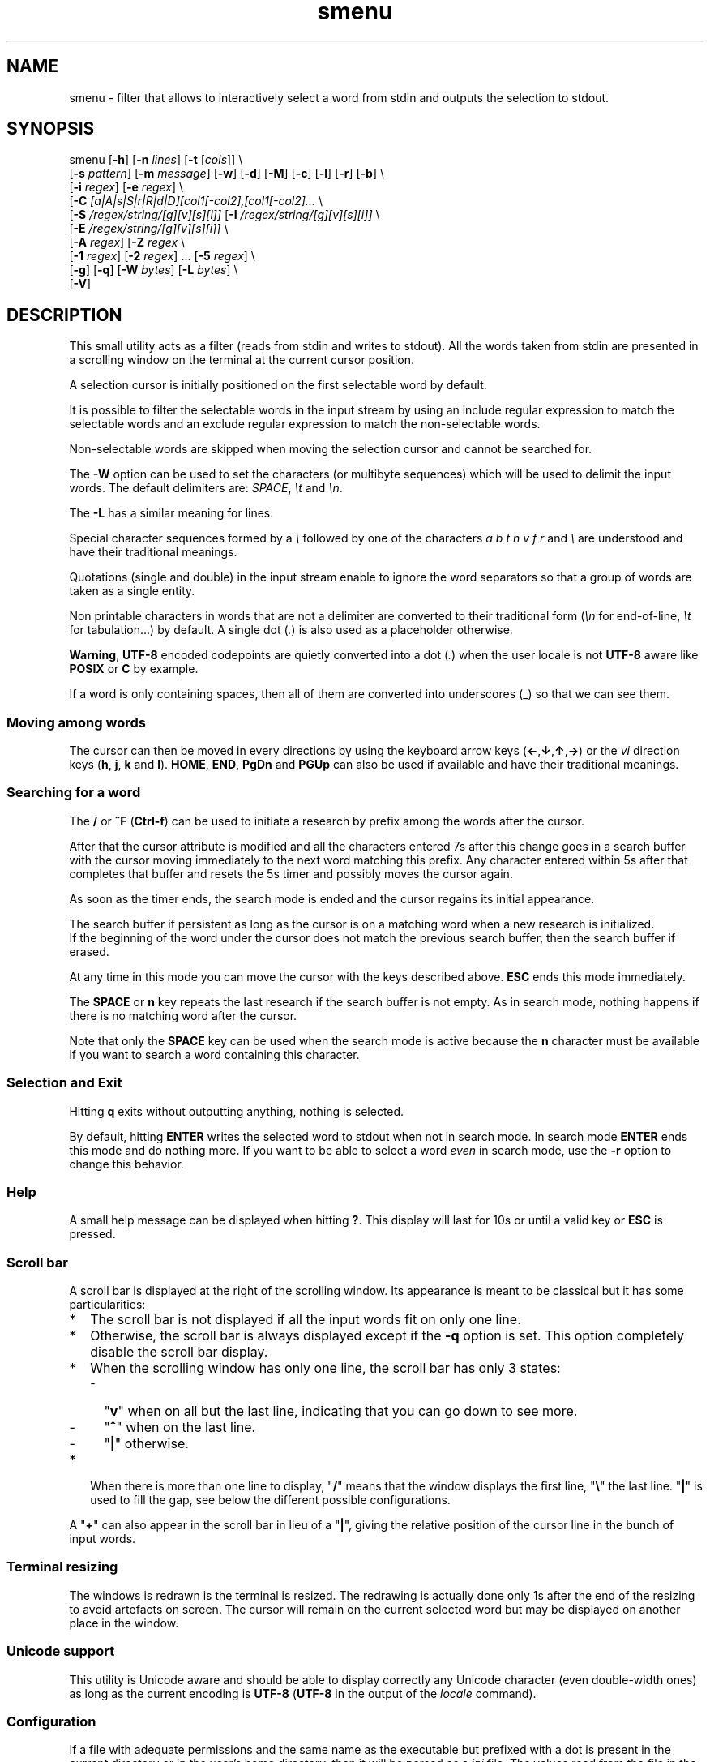 .TH smenu 1 "2015" "beta"
.SH NAME
smenu - filter that allows to interactively select a word from stdin
and outputs the selection to stdout.
.SH SYNOPSIS
.nf
\f(CRsmenu [\fB-h\fP] [\fB-n\fP \fIlines\fP] [\fB-t\fP [\fIcols\fP]] \\
      [\fB-s\fP \fIpattern\fP] [\fB-m\fP \fImessage\fP] [\fB-w\fP] [\fB-d\fP] \
[\fB-M\fP] [\fB-c\fP] [\fB-l\fP] [\fB-r\fP] [\fB-b\fP] \\
      [\fB-i\fP \fIregex\fP] [\fB-e\fP \fIregex\fP] \\
      [\fB-C\fP \fI[a|A|s|S|r|R|d|D][col1[-col2],[col1[-col2]...\fP \\
      [\fB-S\fP \fI/regex/string/[g][v][s][i]]\fP \
[\fB-I\fP \fI/regex/string/[g][v][s][i]]\fP \\
      [\fB-E\fP \fI/regex/string/[g][v][s][i]]\fP \\
      [\fB-A\fP \fIregex\fP] [\fB-Z\fP \fIregex\fP \\
      [\fB-1\fP \fIregex\fP] [\fB-2\fP \fIregex\fP] ... \
[\fB-5\fP \fIregex\fP] \\
      [\fB-g\fP] [\fB-q\fP] [\fB-W\fP \fIbytes\fP] [\fB-L\fP \fIbytes\fP] \\
      [\fB-V\fP]
\fP
.ne
.SH DESCRIPTION
This small utility acts as a filter (reads from stdin and writes to
stdout). All the words taken from stdin are presented in a scrolling
window on the terminal at the current cursor position.
.P
A selection cursor is initially positioned on the first selectable word
by default.
.P
It is possible to filter the selectable words in the input stream by
using an include regular expression to match the selectable words
and an exclude regular expression to match the non-selectable words.
.P
Non-selectable words are skipped when moving the selection cursor and
cannot be searched for.
.P
The \fB-W\fP option can be used to set the characters (or multibyte
sequences) which will be used to delimit the input words. The default
delimiters are: \fISPACE\fP, \fI\\t\fP and \fI\\n\fP.
.P
The \fB-L\fP has a similar meaning for lines.
.P
Special character sequences formed by a \fI\\\fP followed by one of the
characters \fIa\fP \fIb\fP \fIt\fP \fIn\fP \fIv\fP \fIf\fP \fIr\fP and
\fI\\\fP are understood and have their traditional meanings.
.P
Quotations (single and double) in the input stream enable to ignore the
word separators so that a group of words are taken as a single entity.
.P
Non printable characters in words that are not a delimiter are
converted to their traditional form (\fI\\n\fP for end-of-line,
\fI\\t\fP for tabulation...) by default. A single dot (\fI.\fP) is also
used as a placeholder otherwise.
.P
\fBWarning\fP, \fBUTF-8\fP encoded codepoints are quietly converted
into a dot (\fI.\fP) when the user locale is not \fBUTF-8\fP aware like
\fBPOSIX\fP or \fBC\fP by example.
.P
If a word is only containing spaces, then all of them are
converted into underscores (_) so that we can see them.
.P
.SS "Moving among words"
The cursor can then be moved in every directions by using the
keyboard arrow keys (\fB\(<-\fP,\fB\(da\fP,\fB\(ua\fP,\fB\(->\fP)
or the \fIvi\fP direction keys (\fBh\fP, \fBj\fP, \fBk\fP and \fBl\fP).
\fBHOME\fP, \fBEND\fP, \fBPgDn\fP and \fBPGUp\fP can also be used if
available and have their traditional meanings.
.SS "Searching for a word"
The \fB/\fP or \fB^F\fP (\fBCtrl-f\fP) can be used to initiate a
research by prefix among the words after the cursor.
.P
After that the cursor attribute is modified and all the characters
entered 7s after this change goes in a search buffer with the cursor
moving immediately to the next word matching this prefix. Any character
entered within 5s after that completes that buffer and resets the 5s
timer and possibly moves the cursor again.
.P
As soon as the timer ends, the search mode is ended and the cursor
regains its initial appearance.
.P
The search buffer if persistent as long as the cursor is on a matching
word when a new research is initialized.
.br
If the beginning of the word under the cursor does not match the
previous search buffer, then the search buffer if erased.
.P
At any time in this mode you can move the cursor with the keys
described above. \fBESC\fP ends this mode immediately.
.P
The \fBSPACE\fP or \fBn\fP key repeats the last research if the search
buffer is not empty. As in search mode, nothing happens if there is no
matching word after the cursor.
.P
Note that only the \fBSPACE\fP key can be used when the search mode is
active because the \fBn\fP character must be available if you want to
search a word containing this character.
.SS "Selection and Exit"
Hitting \fBq\fP exits without outputting anything, nothing is selected.
.P
By default, hitting \fBENTER\fP writes the selected word to stdout when
not in search mode. In search mode \fBENTER\fP ends this mode and do
nothing more. If you want to be able to select a word \fIeven\fP in
search mode, use the \fB-r\fP option to change this behavior.
.SS Help
A small help message can be displayed when hitting \fB?\fP. This display
will last for 10s or until a valid key or \fBESC\fP is pressed.
.SS Scroll bar
A scroll bar is displayed at the right of the scrolling window. Its
appearance is meant to be classical but it has some particularities:
.IP * 2
The scroll bar is not displayed if all the input words fit on only one
line.
.IP * 2
Otherwise, the scroll bar is always displayed except if the \fB-q\fP
option is set. This option completely disable the scroll bar display.
.IP * 2
When the scrolling window has only one line, the scroll bar has only 3
states:
.RS 2
.IP - 2
"\fBv\fP" when on all but the last line, indicating that you can go down
to see more.
.IP - 2
"\fB^\fP" when on the last line.
.IP - 2
"\fB|\fP" otherwise.
.RE
.IP * 2
When there is more than one line to display, "\fB/\fP" means that the window
displays the first line, "\fB\\\fP" the last line. "\fB|\fP" is used to fill
the gap, see below the different possible configurations.
.TS
l l l l l
l l l l l
l l l l.
\\	\\	^	^	\\ 
|	|	|	|	/
/	v	/	v
.TE
.P
A "\fB+\fP" can also appear in the scroll bar in lieu of a "\fB|\fP",
giving the relative position of the cursor line in the bunch of input
words.
.SS "Terminal resizing"
The windows is redrawn is the terminal is resized. The redrawing is
actually done only 1s after the end of the resizing to avoid artefacts
on screen. The cursor will remain on the current selected word but may
be displayed on another place in the window.
.SS Unicode support
This utility is Unicode aware and should be able to display correctly
any Unicode character (even double-width ones) as long as the current
encoding is \fBUTF-8\fP (\fBUTF-8\fP in the output of the \fIlocale\fP
command).
.SS Configuration
If a file with adequate permissions and the same name as the executable
but prefixed with a dot is present in the current directory
or in the user's home directory, then it will be parsed as a
\fIini\fP file.
The values read from the file in the home directory will be overrode by
the ones read from the local directory version if it is present

Missing and bad keywords are silently skipped.

The values read, if valid, override the default hard-coded ones.

If a value is invalid the program will be terminated and a message
displayed.

Here is an example giving the syntax and the names of the keywords
allowed:
.P
.nf
\f(CR--8<------------------------------------------------------------------
[colors]
  ; The terminal must have at least 8 colors for this to be useful
  ; if not the following settings will be ignored.

  method=ansi             ; classic | ansi

  bar_foreground = 2      ; scroll bar foreground
  bar_background=0        ; scroll bar background

  search_foreground=11    ; search color foreground
  search_background=1     ; search color background

  exclude_foreground=4    ; non-selectable color foreground
  exclude_background=0    ; non-selectable color background

  attention1_foreground=1 ; color foreground for attention
                          ; level 1 (-1) words
  attention1_background=1 ; color background for attention
                          ; level 1 (-1) words
  attention2_foreground=4 ; color foreground for attention
                          ; level 2 (-2) words

[window]
  lines = 7               ; default number of lines of the window

[limits]
  word_length = 1024      ; arbitrary max length of input words (int)
  words = 32767           ; arbitrary max number of allowed input
                          ; words (int)
  columns = 128           ; arbitrary max number of columns (int)
--8<------------------------------------------------------------------
\fP
.fi
.IP * 2
The \fBmethod\fP keyword can take the two possible values displayed
above and determines if you want to use the native method (limited to 8
colors) of the \fBansi\fP method (ISO 8613-6) if your terminal supports
more than 8 colors. The default value corresponds to \fBansi\fP.
.IP * 2
Spaces are allowed anywhere in the lines and between them, even around
the \fB=\fP.
.IP * 2
Everything following a \fB;\fP is ignored.
.SH OPTIONS
.IP \fB-h\fP
Displays a short help message and exists.
.IP "\fB-n\fP \fIlines\fB"
Gives the maximum number of lines in the scrolling selection window. By
default five lines at most are displayed and the other ones, if
any, need you to scroll the window.
.IP "\fB-t\fP [\fIcolumns\fP]"
This option sets the tabulation mode and, if a number is specified,
limits the number of displayed columns to that number.

In this mode, embedded line separators are ignored. The options \fB-A\fP
and \fB-Z\fP can nevertheless be used to force words to appear in the first
(respectively last) position of the displayed line.
.P
.RS
Note that if this mode each column has the same width.
.RE
.IP "\fB-s\fP \fIpattern\fP"
Pre-Position the cursor to the first word matching the specified pattern.

\fIpattern\fP" can be:
.RS
.IP * 2
A \fBnumber\fP giving the initial position of the cursor (counting from
0). If this number if greater than the number of words, the cursor will
be set on la last position.
.IP * 2
The string \fBlast\fP meaning that we want the initial position to be
on the last word.
.IP * 2
A string starting with a "\fB/\fP" indicating that we want the cursor
to be set on the first word matching the \fBprefix\fP string following
the "\fB/\fP" (\fB/Ca\fP will match \fBCancel\fP by example).
.PP
Every failure will do nothing, resulting with the cursor set on the
first word.
.RE
.IP "\fB-m\fP \fImessage\fP"
Displays a message above the window. Beware, it will truncated if it
does not fit on a terminal line.
.IP "\fB-w\fP"
When \fB-t\fP is followed by a number of columns, the default is to
compact the columns so that they use the less terminal width as
possible. This option enlarges the columns in order to use the whole
terminal width.
.P
.RS
Note that the column's size is only calculated once when the words are
displayed for the first time. A terminal resize will not alter this
value.  This choice enables a faster display.
.RE
.P
.IP \fB-d\fP
Tells the program to clean up the display before quitting by removing
the selection window after use as if it was never displayed.
.IP \fB-M\fP
Centers the display if possible.
.IP \fB-c\fP
Sets the column mode. In this mode the lines of words do not wrap when
the right border of the terminal is reached but only when a special
character is read. Some words will not be displayed without an
horizontal scrolling.

If such a scrolling is needed, some indications may appear on the left
and right edge of the window to help the user to reach the unseen words.

In this mode, the width of each column is minimal to keep the maximum
information visible on the terminal.
.IP \fB-l\fP
Sets the line mode. This mode is the same as column mode but without
any column alignment.
.IP \fB-r\fP
Enables \fBENTER\fP to validate the selection even in search mode.
.IP \fB-b\fP
Replace all non-printable characters by a blank.
.IP "\fB-i\fP \fIregex\fP"
Sets the \fBi\fPnclude filter to match the selectable words.
.IP "\fB-e\fP \fIregex\fP"
Sets the \fBe\fPxclude filter to match the non-selectable words.

This filter has a higher priority the include filter.
.P
The \fIregex\fP selections above are done before the possible word
alterations realized with \fB-I\fP or \fB-E\fP (see below).
.IP "[\fB-C\fP [a|A|s|S|r|R|d|D][col1[-col2],[col1[-col2]..."
In column mode, restricts the previous selections or de-selections to
some columns. If no selection is given via \fB-i\fP and \fB-e\fP this
option gives the possibility to select entire columns by giving their
numbers (1 based).

\fBa\fP/\fBA\fP, \fBs\fP/\fBS\fP or nothing select the specified ranges
of columns. \fBr\fP/\fBR\fP or \fBd\fP/\fBD\fP select all but the
specified columns.

Example of columns selection: \fI-a2,3,5-7\fP forces the cursor to only
navigate in columns \fB2\fP,\fB3\fP,\fB5\fP,\fB6\fP and \fB7\fP. If
\fBd\fP was used in place of \fBa\fP, all the columns would have been
selected \fBexcept\fP the columns \fB2\fP,\fB3\fP,\fB5\fP,\fB6\fP and
\fB7\fP.

Spaces are allowed in the selection string if they are protected.

Only the first 1024 columns can be selected by this mean.
.IP "\fB-S\fP /\fIregex\fP/replacement string/[g][v][s]"
Post-processes the words by applying a regular expression based
substitution. The argument must be formatted as in the \fBsed\fP
editor.

This option can be used more than once. Each substitution will be
applied in sequence on each word. This sequence can be stopped if a
\fBstop\fP flag is encountered.

.RS
\fBflags:\fP
.IP * 2
The optional trailing \fBg\fP (for \fIg\fPlobal) means that all matched
occurrences must be replaced and not the first one only.
.IP * 2
The optional trailing \fBv\fP (for \fIv\fPisual) means that the altered
words will only be used for display and research. The modifications will
\fInot\fP be reflected in the returned word.
.IP * 2
The optional trailing \fBs\fP (for \fIs\fPtop) means that no more
substitution will be allowed on this word even if another \fB-I\fP is
registered.
.IP * 2
The optional trailing \fBi\fP (for \fIi\fPgnore case) means that the
string search operation should ignore the case for this pattern.

Small example:
\f(CBR=$(echo a b c | smenu -S /b/B/)\fP
will display \f(CR"a B c"\fP and \f(CBR\fP will contain \fIB\fP if \fI
B\fP is
selected meanwhile
\f(CBR=$(echo a b c | smenu -S /b/B/\fBv\fP)\fR
will display the same as above but \f(CBR\fP will contain the original
word \fIb\fP if \fIB\fP is selected. In both cases, only the word
\fIB\fP will be searchable and not \fIb\fP.
.RE
.IP "\fB-I\fP /\fIregex\fP/replacement string/[g][v][s]"
Post-processes the \fBselectable\fP words by applying a regular
expression based substitution (see \fB-S\fP for details).
.IP "\fB-E\fP /\fIregex\fP/replacement string/[g][v][s]"
Post-processes the \fBexcluded\fP (or \fBnon-selectable\fP) words by
applying a regular expression based substitution (see \fB-S\fP for
details).
.P
The \fB/\fP separator that \fB-I\fP and \fB-E\fP are using above can be
substituted by any other character except \fISPACE\fP, \fI\\t\fP,
\fI\\f\fP, \fI\\n\fP, \fI\\r\fP and \fI\\v\fP.
.P
In the four previous options, \fIregex\fP is a \fBPOSIX\fP
\fBE\fPxtended \fBR\fPegular \fBE\fPxpression. For details, please refer
to the \fBregex\fP manual page.
.IP "\fB-A\fP \fIregex\fP"
In column mode, forces all words matching the given regular expression
to be the first one in the displayed line. If you want to only rely on
this method to build the lines, just specify an empty
\fBregex\fP to set the end-of-line separator with \fI-L ''\fP)
.IP "\fB-Z\fP \fIregex\fP"
Similar to \fB-A\fP but forces the word to be the latest of its line.
The same trick with \fB-L\fP can also be used.
.IP "\fB-1\fP \fIregex\fP, ..., \fB-5\fP \fIregex\fP"
Allows to give to 5 classes of words specified by regular expressions
a special display color. We call them \fBattention levels\fP. Only
selectable words will be considered.

By default, the first 3 attention levels have their foreground color set
to red, green, and brown/yellow. All these colors can be set or modified
via the configuration files. See the example file above for an example.
.IP \fB-g\fP
Replaces the blank after each words in column or tabular mode by a
vertical bar "\fB|\fP". Some users may find the output more readable
with it.
.IP \fB-q\fP
Prevents the scroll bar display. Useful when all the input words can be
displayed without the need of scrolling. By default the scroll bar is
always displayed when there is more than one line. An absence of cursor
in it gives a visual indication that all the input words are there.
.IP "\fB-W\fP \fIbytes\fP"
This option can be used to specify the characters (or multibyte
sequences) which will be used to delimit the input words. The default
delimiters are: \fISPACE\fP, \fI\\t\fP and \fI\\n\fP.
.IP "\fB-L\fP \fIbytes\fP"
This option can be used to specify the characters (or multibyte
sequences) which will be used to delimit the lines in the input stream.
The default delimiter is: \fI\\n\fP.

This option is only useful when the \fB-c\fP or \fB-l\fP option is also
set.

The characters (or multibyte sequences) passed to \fB-L\fP are
automatically added to the list of word delimiters as if \fB-W\fP was
also used.
.IP \fB-V\fP
Displays the current version and quits.
.SH NOTES
If tabulations (\fI\\t\fP) are embedded in the input, there is no way
to replace them with the original number of spaces. In this case use
an other filter (like \fIexpand\fR) to pre-process the data.
.SH EXAMPLES
.SS 1
Simple Yes/No/Cancel request with "No" as default choice:
.P
.nf
\f(CRIn \fBbash\fP:
  \f(CBread R <<< $(echo "Yes No Cancel" \\
               | smenu  -d -m "Please choose:" -s /N)\fP

or
  \f(CBR=$(echo "Yes No Cancel" \\
      | smenu -d -m "Please choose:" -s /N)\fP

In \fBksh\fP:
  \f(CBprint "Yes No Cancel"                \\
  | smenu -d -m "Please choose:" -s /N \\
  | read R\fP
\fP
.fi
.SS 2
Get a 3 columns report about VM statistics for the current process in
\fBbash\fP/\fBksh\fP on Linux:
.P
.nf
\f(CBR=$(grep Vm /proc/$$/status | expand | smenu -b -W$'\\n' -t3 -g -d)\fB
.P
\fP
.fi
.SS 3
Create a one column selection window containing the list of the first
20 LVM physical volumes. At end, the selection window will be erased.
This example is written in \fBksh\fP).
.P
.nf
\f(CB
pvs -a -o pv_name --noheadings                 \\
| smenu -m "PV list" -n20 -t1 -d -s //dev/root \\
| read R
\fP
.fi

The display will have a look similar to the following with the cursor
set on the word \fI/dev/root\fP:

.nf
\f(CRPV list
/dev/md126           \\
/dev/md127           |
/dev/root            | <- cursor here.
/dev/sda2            |
/dev/sdb2            |
/dev/sdc1            |
/dev/sdc2            |
/dev/system/homevol  /
\fP
.fi
.SS "4 (advanced)"
Imagine a file named \fBsample.mnu\fP with the following content:

.nf
\f(CR--8<---------------------------------
[1] "First Entry" [3] "Third entry"
[2] "Second entry" [4] "Fourth entry"
@@@ @@@ [5] "Fifth entry"
@@@
[Quit] "Exit menu"
--8<---------------------------------
\fP
.fi

Then this quite esoteric command will render it (centered on the screen) as:

.nf
\f(CR+--------------------------------+
|Test menu                       |
|1    First Entry  3 Third entry |
|2    Second entry 4 Fourth entry|
|                  5 Fifth entry |
|                                |
|Quit Exit menu                  |
+--------------------------------+
\fP
.fi

with the cursor on \fIQuit\fP and only the numbers and "Quit" selectable.

\f(CBR=$(smenu -q -d -s/Q -M -n 30 -c               \\
          -e "@+" -E '/@+//'                   \\
          -i '\\[ *[^ ]+ *\\]' -I '/[][ ]//g'    \\
          -m "Test menu" < sample.mnu)\fP

The selected number or string will be available in \f(CBR\fP

Try to understand it as an exercise.
.SH BUGS
None that I am aware of. If you found one, please tell me.
.SH AUTHOR
\(co 2015 Pierre Gentile (p.gen.progs@gmail.com)
.SH SEE ALSO
